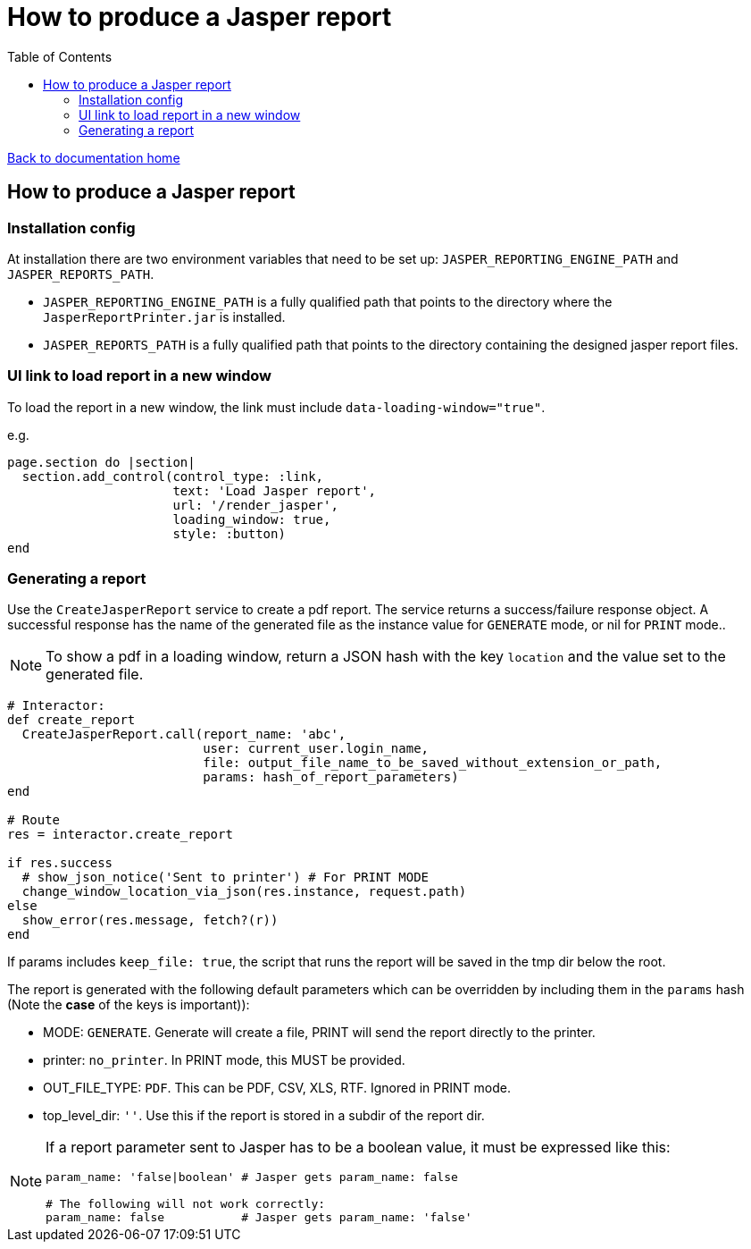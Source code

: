 = How to produce a Jasper report
:toc:

link:/developer_documentation/start.adoc[Back to documentation home]

== How to produce a Jasper report

=== Installation config

At installation there are two environment variables that need to be set up: `JASPER_REPORTING_ENGINE_PATH` and `JASPER_REPORTS_PATH`.

* `JASPER_REPORTING_ENGINE_PATH` is a fully qualified path that points to the directory where the `JasperReportPrinter.jar` is installed.
* `JASPER_REPORTS_PATH` is a fully qualified path that points to the directory containing the designed jasper report files.

=== UI link to load report in a new window

To load the report in a new window, the link must include `data-loading-window="true"`.

e.g.
[source, ruby]
----
page.section do |section|
  section.add_control(control_type: :link,
                      text: 'Load Jasper report',
                      url: '/render_jasper',
                      loading_window: true,
                      style: :button)
end
----

=== Generating a report

Use the `CreateJasperReport` service to create a pdf report.
The service returns a success/failure response object. A successful response has the name of the generated file as the instance value for `GENERATE` mode, or nil for `PRINT` mode..

NOTE: To show a pdf in a loading window, return a JSON hash with the key `location` and the value set to the generated file.
[source, ruby]
----
# Interactor:
def create_report
  CreateJasperReport.call(report_name: 'abc',
                          user: current_user.login_name,
                          file: output_file_name_to_be_saved_without_extension_or_path,
                          params: hash_of_report_parameters)
end

# Route
res = interactor.create_report

if res.success
  # show_json_notice('Sent to printer') # For PRINT MODE
  change_window_location_via_json(res.instance, request.path)
else
  show_error(res.message, fetch?(r))
end
----

If params includes `keep_file: true`, the script that runs the report will be saved in the tmp dir below the root.

The report is generated with the following default parameters which can be overridden by including them in the `params` hash (Note the **case** of the keys is important)):

- MODE: `GENERATE`. Generate will create a file, PRINT will send the report directly to the printer.
- printer: `no_printer`. In PRINT mode, this MUST be provided.
- OUT_FILE_TYPE: `PDF`. This can be PDF, CSV, XLS, RTF. Ignored in PRINT mode.
- top_level_dir: `''`. Use this if the report is stored in a subdir of the report dir.

[NOTE]
====
If a report parameter sent to Jasper has to be a boolean value, it must be expressed like this:
[source, ruby]
----
param_name: 'false|boolean' # Jasper gets param_name: false

# The following will not work correctly:
param_name: false           # Jasper gets param_name: 'false'
----
====
